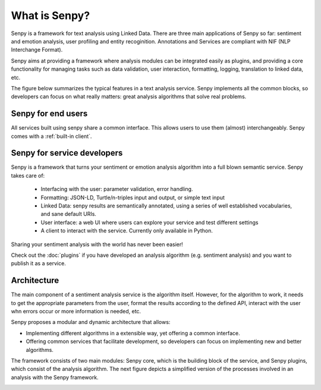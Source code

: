 What is Senpy?
--------------

Senpy is a framework for text analysis using Linked Data. There are three main applications of Senpy so far: sentiment and emotion analysis, user profiling and entity recoginition. Annotations and Services are compliant with NIF (NLP Interchange Format).

Senpy aims at providing a framework where analysis modules can be integrated easily as plugins, and providing a core functionality for managing tasks such as data validation, user interaction, formatting, logging, translation to linked data, etc. 

The figure below summarizes the typical features in a text analysis service.
Senpy implements all the common blocks, so developers can focus on what really matters: great analysis algorithms that solve real problems.

.. image:: senpy-framework.png
  :width: 60%
  :align: center


Senpy for end users
===================

All services built using senpy share a common interface.
This allows users to use them (almost) interchangeably.
Senpy comes with a :ref:`built-in client`.


Senpy for service developers
============================

Senpy is a framework that turns your sentiment or emotion analysis algorithm into a full blown semantic service.
Senpy takes care of:

  * Interfacing with the user: parameter validation, error handling.
  * Formatting: JSON-LD, Turtle/n-triples input and output, or simple text input
  * Linked Data: senpy results are semantically annotated, using a series of well established vocabularies, and sane default URIs.
  * User interface: a web UI where users can explore your service and test different settings
  * A client to interact with the service. Currently only available in Python.

Sharing your sentiment analysis with the world has never been easier!

Check out the :doc:`plugins` if you have developed an analysis algorithm (e.g. sentiment analysis) and you want to publish it as a service.

Architecture
============

The main component of a sentiment analysis service is the algorithm itself. However, for the algorithm to work, it needs to get the appropriate parameters from the user, format the results according to the defined API, interact with the user whn errors occur or more information is needed, etc.

Senpy proposes a modular and dynamic architecture that allows:

* Implementing different algorithms in a extensible way, yet offering a common interface.
* Offering common services that facilitate development, so developers can focus on implementing new and better algorithms.

The framework consists of two main modules: Senpy core, which is the building block of the service, and Senpy plugins, which consist of the analysis algorithm. The next figure depicts a simplified version of the processes involved in an analysis with the Senpy framework.

.. image:: senpy-architecture.png
  :width: 100%
  :align: center
